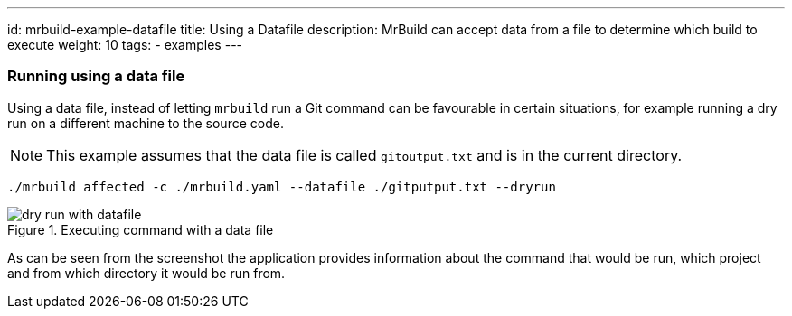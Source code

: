 ---
id: mrbuild-example-datafile
title: Using a Datafile
description: MrBuild can accept data from a file to determine which build to execute
weight: 10
tags:
  - examples
---

=== Running using a data file

Using a data file, instead of letting `mrbuild` run a Git command can be favourable in certain situations, for example running a dry run on a different machine to the source code.

NOTE: This example assumes that the data file is called `gitoutput.txt` and is in the current directory.

[source]
----
./mrbuild affected -c ./mrbuild.yaml --datafile ./gitputput.txt --dryrun
----

.Executing command with a data file
image::images/dry-run-with-datafile.png[]

As can be seen from the screenshot the application provides information about the command that would be run, which project and from which directory it would be run from.